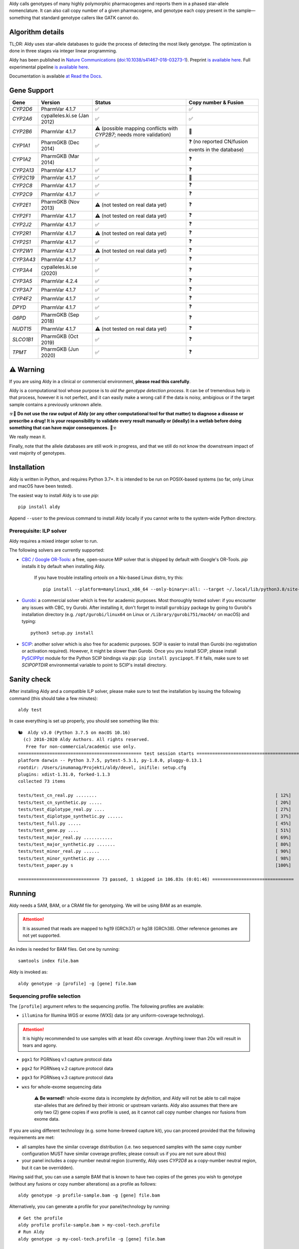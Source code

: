 .. raw:: html

   <h1 align="center">
   <img src="https://user-images.githubusercontent.com/10132487/100571499-1ee1fd00-3288-11eb-9760-75c4b0b98d2a.png" alt="Aldy" width=100px/>
   </h1>
   <p align="center">
   <a href="https://badge.fury.io/py/aldy"><img src="https://badge.fury.io/py/aldy.svg" alt="Version"/></a>
   <img src="https://github.com/0xTCG/aldy/workflows/aldy-test/badge.svg" alt="CI Status"/>
   <a href="https://aldy.readthedocs.io/en/latest/?badge=latest"><img src="https://readthedocs.org/projects/aldy/badge/?version=latest" alt="ReadTheDocs"/></a>
   <a href="https://codecov.io/github/inumanag/aldy"><img src="https://codecov.io/github/inumanag/aldy/coverage.svg?branch=master" alt="Code Coverage"/></a>
   <a href="https://github.com/psf/black"><img src="https://img.shields.io/badge/code%20style-black-000000.svg" alt="Black"/></a>
  <br/>
  <b><i>A quick and nifty tool for genotyping and phasing popular pharmacogenes.</i></b>
  </p>
    

Aldy calls genotypes of many highly polymorphic pharmacogenes and reports them in a phased star-allele nomenclature.
It can also call copy number of a given pharmacogene, and genotype each copy present in the sample—something that standard genotype callers like GATK cannot do.

Algorithm details
=================

TL;DR: Aldy uses star-allele databases to guide the process of detecting the most likely genotype.
The optimization is done in three stages via integer linear programming.

Aldy has been published in `Nature Communications <https://www.nature.com/articles/s41467-018-03273-1>`_
(`doi:10.1038/s41467-018-03273-1 <http://doi.org/10.1038/s41467-018-03273-1>`_).
Preprint `is available here <https://github.com/inumanag/aldy/blob/master/docs/preprint.pdf>`_.
Full experimental pipeline `is available here <https://github.com/inumanag/aldy-paper-resources>`_.

Documentation is available `at Read the Docs <https://aldy.readthedocs.io/en/latest/>`_.


Gene Support
============

.. list-table::
   :header-rows: 1

   * - Gene
     - Version
     - Status
     - Copy number & Fusion
   * - *CYP2D6*
     - PharmVar 4.1.7
     - ✅
     - ✅
   * - *CYP2A6*
     - cypalleles.ki.se (Jan 2012)
     - ✅
     - ✅
   * - *CYP2B6*
     - PharmVar 4.1.7
     - ⚠️ (possible mapping conflicts with *CYP2B7*; needs more validation)
     - 🚫
   * - *CYP1A1*
     - PharmGKB (Dec 2014)
     - ✅
     - ❓ (no reported CN/fusion events in the database)
   * - *CYP1A2*
     - PharmGKB (Mar 2014)
     - ✅
     - ❓
   * - *CYP2A13*
     - PharmVar 4.1.7
     - ✅
     - ❓
   * - *CYP2C19*
     - PharmVar 4.1.7
     - ✅
     - 🚫
   * - *CYP2C8*
     - PharmVar 4.1.7
     - ✅
     - ❓
   * - *CYP2C9*
     - PharmVar 4.1.7
     - ✅
     - ❓
   * - *CYP2E1*
     - PharmGKB (Nov 2013)
     - ⚠️ (not tested on real data yet)
     - ❓
   * - *CYP2F1*
     - PharmVar 4.1.7
     - ⚠️ (not tested on real data yet)
     - ❓
   * - *CYP2J2*
     - PharmVar 4.1.7
     - ✅
     - ❓
   * - *CYP2R1*
     - PharmVar 4.1.7
     - ⚠️ (not tested on real data yet)
     - ❓
   * - *CYP2S1*
     - PharmVar 4.1.7
     - ✅
     - ❓
   * - *CYP2W1*
     - PharmVar 4.1.7
     - ⚠️ (not tested on real data yet)
     - ❓
   * - *CYP3A43*
     - PharmVar 4.1.7
     - ✅
     - ❓
   * - *CYP3A4*
     - cypalleles.ki.se (2020)
     - ✅
     - ❓
   * - *CYP3A5*
     - PharmVar 4.2.4
     - ✅
     - ❓
   * - *CYP3A7*
     - PharmVar 4.1.7
     - ✅
     - ❓
   * - *CYP4F2*
     - PharmVar 4.1.7
     - ✅
     - ❓
   * - *DPYD*
     - PharmVar 4.1.7
     - ✅
     - ❓
   * - *G6PD*
     - PharmGKB (Sep 2018)
     - ✅
     - ❓
   * - *NUDT15*
     - PharmVar 4.1.7
     - ⚠️ (not tested on real data yet)
     - ❓
   * - *SLCO1B1*
     - PharmGKB (Oct 2019)
     - ✅
     - ❓
   * - *TPMT*
     - PharmGKB (Jun 2020)
     - ✅
     - ❓
     
⚠️ Warning
==========

If you are using Aldy in a clinical or commercial environment, **please read this carefully**.

Aldy is a computational tool whose purpose is to *aid the genotype detection process*. It can be of tremendous help in that process, however it is not perfect, and it can easily make a wrong call if the data is noisy, ambigious or if the target sample contains a previously unknown allele.
  
☣️🚨 **Do not use the raw output of Aldy (or any other computational tool for that matter) to diagnose a disease or prescribe a drug!** 
**It is your responsibility to validate every result manually or (ideally) in a wetlab before doing something that can have major consequences.** 🚨☣️

We really mean it.

Finally, note that the allele databases are still work in progress, and that we still do not know the downstream impact of vast majority of genotypes.
     
Installation
============

Aldy is written in Python, and requires Python 3.7+.
It is intended to be run on POSIX-based systems
(so far, only Linux and macOS have been tested).

The easiest way to install Aldy is to use `pip`::

    pip install aldy

Append ``--user`` to the previous command to install Aldy locally
if you cannot write to the system-wide Python directory.


Prerequisite: ILP solver
------------------------

Aldy requires a mixed integer solver to run.

The following solvers are currently supported:

* `CBC / Google OR-Tools <https://developers.google.com/optimization/>`_:
  a free, open-source MIP solver that is shipped by default with Google's OR-Tools.
  `pip` installs it by default when installing Aldy.
  
       If you have trouble installing `ortools` on a Nix-based Linux distro, try this::
          
           pip install --platform=manylinux1_x86_64 --only-binary=:all: --target ~/.local/lib/python3.8/site-packages ortools

* `Gurobi <http://www.gurobi.com>`_:
  a commercial solver which is free for academic purposes.
  Most thoroughly tested solver: if you encounter any issues with CBC, try Gurobi.
  After installing it, don't forget to install ``gurobipy`` package by going to
  Gurobi's installation directory
  (e.g. ``/opt/gurobi/linux64`` on Linux or ``/Library/gurobi751/mac64/`` on macOS)
  and typing::

      python3 setup.py install

* `SCIP <http://scip.zib.de>`_: another solver which is also free for academic purposes.
  SCIP is easier to install than Gurobi (no registration or activation required).
  However, it might be slower than Gurobi.
  Once you you install SCIP, please install
  `PySCIPPpt <https://github.com/SCIP-Interfaces/PySCIPOpt>`_ module for the Python
  SCIP bindings via `pip`: ``pip install pyscipopt``. If it fails, make sure to set
  `SCIPOPTDIR` environmental variable to point to SCIP's install directory.



Sanity check
============

After installing Aldy and a compatible ILP solver, please make sure to test
the installation by issuing the following command (this should take a few minutes)::

    aldy test

In case everything is set up properly, you should see something like this::

    🐿  Aldy v3.0 (Python 3.7.5 on macOS 10.16)
      (c) 2016-2020 Aldy Authors. All rights reserved.
       Free for non-commercial/academic use only.
    =============================================== test session starts ================================================
    platform darwin -- Python 3.7.5, pytest-5.3.1, py-1.8.0, pluggy-0.13.1
    rootdir: /Users/inumanag/Projekti/aldy/devel, inifile: setup.cfg
    plugins: xdist-1.31.0, forked-1.1.3
    collected 73 items
    
    tests/test_cn_real.py ........                                                                    [ 12%]
    tests/test_cn_synthetic.py .....                                                                  [ 20%]
    tests/test_diplotype_real.py ....                                                                 [ 27%]
    tests/test_diplotype_synthetic.py ......                                                          [ 37%]
    tests/test_full.py .....                                                                          [ 45%]
    tests/test_gene.py ....                                                                           [ 51%]
    tests/test_major_real.py ...........                                                              [ 69%]
    tests/test_major_synthetic.py .......                                                             [ 80%]
    tests/test_minor_real.py ......                                                                   [ 90%]
    tests/test_minor_synthetic.py .....                                                               [ 98%]
    tests/test_paper.py s                                                                             [100%]

    =============================== 73 passed, 1 skipped in 106.83s (0:01:46) ===============================


Running
=======

Aldy needs a SAM, BAM, or a CRAM file for genotyping.
We will be using BAM as an example.

.. attention::
  It is assumed that reads are mapped to hg19 (GRCh37) or hg38 (GRCh38). Other reference genomes are not yet supported.

An index is needed for BAM files. Get one by running::

    samtools index file.bam

Aldy is invoked as::

    aldy genotype -p [profile] -g [gene] file.bam

Sequencing profile selection
----------------------------

The ``[profile]`` argument refers to the sequencing profile.
The following profiles are available:

- ``illumina`` for Illumina WGS or exome (WXS) data (or any uniform-coverage technology).

.. attention::
  It is highly recommended to use samples with at least 40x coverage.
  Anything lower than 20x will result in tears and agony.

- ``pgx1`` for PGRNseq v.1 capture protocol data
- ``pgx2`` for PGRNseq v.2 capture protocol data
- ``pgx3`` for PGRNseq v.3 capture protocol data

- ``wxs`` for whole-exome sequencing data

   .. attention::
   ⚠️ **Be warned!:** whole-exome data is incomplete *by definition*, and Aldy will not be able to call majoe star-alleles that are
   defined by their intronic or upstream variants.
   Aldy also assumes that there are only two (2) gene copies if `wxs` profile is used, as it cannot call copy number changes nor fusions from exome data.

If you are using different technology (e.g. some home-brewed capture kit),
you can proceed provided that the following requirements are met:

- all samples have the similar coverage distribution
  (i.e. two sequenced samples with the same copy number configuration
  MUST have similar coverage profiles; please consult us if you are not sure about this)
- your panel includes a copy-number neutral region
  (currently, Aldy uses *CYP2D8* as a copy-number neutral region,
  but it can be overridden).

Having said that, you can use a sample BAM that is known to have two copies
of the genes you wish to genotype (without any fusions or copy number alterations)
as a profile as follows::

    aldy genotype -p profile-sample.bam -g [gene] file.bam

Alternatively, you can generate a profile for your panel/technology by running::

    # Get the profile
    aldy profile profile-sample.bam > my-cool-tech.profile
    # Run Aldy
    aldy genotype -p my-cool-tech.profile -g [gene] file.bam


Output
======

Aldy will by default generate the following file: ``file-[gene].aldy``
(default location can be changed via ``-o`` parameter).
Aldy also supports VCF file output: just append `.vcf` to the output file name.
The summary of results are shown at the end of the output::

    $ aldy -p pgrnseq-v2 -g cyp2d6 NA19788.bam
    *** Aldy v2.0 (Python 3.7.4) ***
    *** (c) 2016-2019 Aldy Authors & Indiana University Bloomington. All rights reserved.
    *** Free for non-commercial/academic use only.
    Genotyping sample NA07048.cram...
    Potential CYP2D6 copy number configurations for NA07048:
      1: 2x*1
          Confidence: 1.00 (score = 3.22)

    Potential major CYP2D6 star-alleles for NA07048:
      1: 1x*1 +42525810:SNP.TC*, 1x*4.b
          Confidence: 1.00 (score = 22.47)
      2: 1x*1, 1x*4.b +42525810:SNP.TC*
          Confidence: 1.00 (score = 22.47)

    Best CYP2D6 star-alleles for NA07048:
      1: *1-like/*4
          Minor: *1 +42525810:SNP.TC*, *4EW
          Confidence: 1.00 (score = 25.73)
      2: *1/*4-like
          Minor: *1, *4EW +42525810:SNP.TC*
          Confidence: 1.00 (score = 25.73)
    CYP2D6 results:
      *1-like/*4                     (*1 +42525810:SNP.TC*, *4.b)
      *1/*4-like                     (*1, *4.b +42525810:SNP.TC*)

In this example, *CYP2D6* genotype is \*1/\*4 as expressed in terms of
major star-alleles.
Minor star-alleles are given after each "best" star-allele (here, \*1 and \*4EW).
Note that there is a novel SNP here (42525810:SNP.TC) that Aldy assigned to \*1
(and \*4 in the second solution). The presence of a novel functional SNP causes Aldy to
report modified allele with the suffix `-like` (e.g. `*1-like`).
Minor alleles might have additional mutations, or might lose some default mutations.
Additions are marked with `+` in front (e.g. `*1 +42525810:SNP.TC*`).
Losses carry `-` in front.

Confidence scores express Aldy's confidence in a solution.
Maximum score is 1.0. By default, Aldy only reports solutions that have the 
confidence score of 1.0. Use `--gap` to report more solutions.

Explicit decomposition is given in the ``file-[gene].aldy``
(in the example above, it is ``NA19788_x.CYP2D6.aldy``).
An example of such file is::

    #Sample	Gene	SolutionID	Major	Minor	Copy	Allele	Location	Type	Coverage	Effect	dbSNP	Code	Status
    #Solution 1: *1 +42528223:SNP.GA, *4AW, *4N -42522391:SNP.GA
    NA10860	CYP2D6	1	*1/*4+*4	1;4AW;4N	0	1	42528223	SNP.GA	-1	NEUTRAL	rs28588594	-1426:C>T
    NA10860	CYP2D6	1	*1/*4+*4	1;4AW;4N	1	4AW	42522391	SNP.GA	-1	NEUTRAL	rs28371738	4401:C>T
    NA10860	CYP2D6	1	*1/*4+*4	1;4AW;4N	1	4AW	42522612	SNP.CG	-1	DISRUPTING	rs1135840	4180:G>C    ...[redacted]...
    ...[redacted]...
    #Solution 2: *1, *4AW +42528223:SNP.GA, *4N -42522391:SNP.GA
    NA10860	CYP2D6	2	*1/*4+*4	1;4AW;4N	0	1
    NA10860	CYP2D6	2	*1/*4+*4	1;4AW;4N	1	4AW	42522391	SNP.GA	-1	NEUTRAL	rs28371738	4401:C>T
    ...[redacted]...

The columns stand for:
- sample name,
- gene name,
- solution count (different solutions have different counts),
- major star-allele call,
- minor star-allele call,
- allele copy identifier (0 for the first allele in the minor column, 1 for the second and so on)
- mutation locus,
- mutation type (SNP or indel),
- mutation coverage,
- mutation functionality:
  - ``DISRUPTING`` for gene-disrupting
  - ``NEUTRAL`` for neutral mutation,
- dbSNP ID (if available),
- traditional Karolinska-style mutation code from CYP allele database, and
- mutation status, which indicates the status of the mutation in the decomposition:

    + ``NORMAL``: mutation is associated with the star-allele in the database, and is found in the sample
    + ``NOVEL``: gene-disrupting mutation is **NOT** associated with the star-allele in the database,
      but is found in the sample (this indicates that Aldy found a novel major star-allele)
    + ``EXTRA``: neutral mutation is **NOT** associated with the star-allele in the database,
      but is found in the sample (this indicates that Aldy found a novel minor star-allele)
    + ``MISSING``: neutral mutation is associated with the star-allele in the database,
      but is **NOT** found in the sample (this also indicates that Aldy found a novel minor star-allele)

VCF support
-----------

The output will be a VCF file if the output file extension is `.vcf`. 
Aldy will report a VCF sample for each potential solution, and the appropriate genotypes.
Aldy will also output tags `MA` and `MI` for major and minor solutions.

  **Note:** VCF is not optimal format for star-allele reporting. Unless you really need it,
  we recommend using Aldy's default format.


Problems & Debugging
--------------------

If you encounter any issues with Aldy, please run Aldy with debug parameter:

   aldy genotype ... --debug debuginfo

This will produce `debuginfo.tar.gz` file that contains sample and LP model dumps.
Please send us this file and we will try to resolve the issue.

This file contains no private information of any kind except for the mutation counts
at the target gene locus and the file name.


Sample datasets
===============

Sample datasets are also available for download. They include:

- `HG00463 <http://cb.csail.mit.edu/cb/aldy/data/HG00463.bam>`_ (PGRNseq v.2), containing *CYP2D6* configuration with multiple copies
- `NA19790 <http://cb.csail.mit.edu/cb/aldy/data/NA19790.bam>`_ (PGRNseq v.2), containing a fusion between *CYP2D6* and *CYP2D7* deletion (\*78 allele)
- `NA24027 <http://cb.csail.mit.edu/cb/aldy/data/NA24027.bam>`_ (PGRNseq v.1), containing novel *DPYD* allele and multiple copies of *CYP2D6*
- `NA10856 <http://cb.csail.mit.edu/cb/aldy/data/NA10856.bam>`_ (PGRNseq v.1), containing *CYP2D6* deletion (\*5 allele)
- `NA10860 <http://cb.csail.mit.edu/cb/aldy/data/NA10860.bam>`_ (Illumina WGS), containing 3 copies of *CYP2D6*. This sample contains only *CYP2D6* region.

Expected results are:

============= ===================== ================ ================= ============ ==============
Gene (`-g`)   HG00463               NA19790          NA24027           NA10856      NA10860
============= ===================== ================ ================= ============ ==============
*CYP2D6*      \*36+\*10/\*36+\*10   \*1/\*78+\*2     \*6/\*2+\*2       \*1/\*5      \*1/\*4+\*4
*CYP2A6*      \*1/\*1               \*1/\*1          \*1/\*35          \*1/\*1
*CYP2C19*     \*1/\*3               \*1/\*1          \*1/\*2           \*1/\*2
*CYP2C8*      \*1/\*1               \*1/\*3          \*1/\*3           \*1/\*1
*CYP2C9*      \*1/\*1               \*1/\*2          \*1/\*2           \*1/\*2
*CYP3A4*      \*1/\*1               \*1/\*1          \*1/\*1           \*1/\*1
*CYP3A5*      \*3/\*3               \*3/\*3          \*1/\*3           \*1/\*3
*CYP4F2*      \*1/\*1               \*3/\*4          \*1/\*1           \*1/\*1
*TPMT*        \*1/\*1               \*1/\*1          \*1/\*1           \*1/\*1
*DPYD*        \*1/\*1               \*1/\*1          \*4/\*5           \*5/\*6
============= ===================== ================ ================= ============ ==============


License
=======

© 2016-2019 Aldy Authors, Indiana University Bloomington. All rights reserved.

**Aldy is NOT free software.**
Complete legal license is available in :ref:`aldy_license`.

For non-legal folks, here is a TL;DR version:

- Aldy can be freely used in academic and non-commercial environments
- Please contact us if you intend to use Aldy for any commercial purpose


Parameters & Usage
==================

**NAME**:
---------

Aldy --- tool for allelic decomposition (haplotype reconstruction) and exact genotyping
         of highly polymorphic and structurally variant genes.

**SYNOPSIS**:
-------------

    aldy [--verbosity VERBOSITY] [--log LOG] command

Commands::

    aldy help
    aldy test
    aldy license
    aldy query
    aldy q
    aldy profile [FILE]
    aldy genotype [-h]
                  --profile PROFILE
                  [--verbosity VERBOSITY]
                  [--gene GENE]
                  [--threshold THRESHOLD]
                  [--reference REFERENCE]
                  [--cn-neutral-region CN_NEUTRAL_REGION]
                  [--output OUTPUT]
                  [--solver SOLVER]
                  [--gap GAP]
                  [--debug DEBUG]
                  [--log LOG]
                  [--fusion-penalty FUSION_PENALTY]
                  [--max-minor-solutions MAX_MINOR_SOLUTIONS]
                  [--multiple-warn-level MULTIPLE_WARN_LEVEL]
                  [--phase PHASE]
                  [--cn CN]
                  [FILE]

**OPTIONS**:
------------

Global arguments:
^^^^^^^^^^^^^^^^^

* ``-h, --help``

  Show the help message and exit.

* ``-v, --verbosity VERBOSITY``

  Logging verbosity. Acceptable values:

  - ``T`` (trace)
  - ``D`` (debug),
  - ``I`` (info), and
  - ``W`` (warn)

  *Default:* ``I``

* ``-l, --log LOG``

  Location of the output log file.

  *Default:* no log file


Commands:
^^^^^^^^^

* ``help``

  Show the help message and exit.

* ``license``

  Print Aldy license.

* ``test``

  Run Aldy test suite.

* ``query``, ``q``

  Query a gene or an allele.

  You can specify a gene name (e.g. ``aldy query CYP2D6``) or an allele (e.g. ``aldy query 'CYP2D6*121'`` or ``aldy q 'CYP2D6*4C'``).

* ``profile [FILE]``

  Generate a copy-number profile for a custom sequencing panel and
  print it on the standard output.
  ``FILE`` is a SAM/BAM sample that is known to have two copies of the gene of interest
  (without any fusions or copy number alterations).

* ``genotype``

  Genotype a SAM/BAM sample. Arguments:

  - ``FILE``

    SAM, BAM, or CRAM file. CRAM requires ``--reference`` as well.

  - ``-T, --threshold THRESHOLD``

    Cut-off rate for variations (percent per copy).
    Any variation with normalized coverage less than the threshold will be ignored.

    *Default:* `50`

  - ``-p, --profile PROFILE``

    Sequencing profile. Supported values are:

    + ``illumina``
    + ``wxs``
    + ``pgx1``
    + ``pgx2``
    + ``pgx3``.

    You can also pass a SAM/BAM file
    (please check the documentation quick-start for more details).
    Also consult ``profile`` command.

  - ``-g, --gene GENE``

    Gene profile.

    *Default:* ``CYP2D6``

  - ``-o, --output OUTPUT``

    Location of the output file.

    *Default:* ``[input].[gene].aldy``

  - ``-s, --solver SOLVER``

    ILP Solver. Currently supported solvers are Gurobi, SCIP and CBC.
    You can also pass ``any`` to let Aldy choose the best (available) solver.

    *Default:* ``any`` (uses CBC if available, then Gurobi, then SCIP).

  - ``-c, --cn CN``

    Manually specify a copy number configuration.
    Input: a comma-separated list of configurations ``CN1,CN2,...``.
    For a list of supported configurations, please run::

        aldy query [GENE]

  - ``-r, --reference REF``

    FASTA reference for reference-encoded CRAM files.

  - ``-n, --cn-neutral-region CN_NEUTRAL``

    Provide a custom copy-number neutral region.
    Format is ``chr:start-end``.

    *Default:* *CYP2D8* (22:42547463-42548249 for hg19)

  - ``-G, --gap GAP``

    Solution gap.
    By setting this to any positive value, Aldy will also report solutions whose score 
    is less than (1+GAP) times the optimal solution score.
    Useful for exploring the solution space.
    
    *Default:* 0 (only optimal solutions allowed)

  - ``-d, --debug DEBUG``

    Create a DEBUG.tar.gz file that can be shared with the authors for easier debugging.
    Contains no private information except the file name and sample mutation counts in 
    the gene of interest.
    
  - ``-f, --fusion-penalty FUSION_PENALTY``

    Penalize each fusion additional FUSION_PENALTY times.
    Larger values mean lower likelihood of seeing fusions.

    *Default:* 0.1
    
  - ``--max-minor-solutions MAX_MINOR_SOLUTIONS``

    Maximum number of minor solutions to report.
    Default setting is to output only one even if there are multiple minor (non-functional) phases.

    *Default:* 1
    
  - ``--multiple-warn-level MULTIPLE_WARN_LEVEL``
  
    Warning level when multiple optimal solutions are found. 
    
    If set to 1, Aldy will warn if multiple final optimal solutions are found.
    If set to 2, Aldy will also warn if multiple optimal major star-allele solutions are found.
    If set to 3, Aldy will even warn if multiple copy-number configurations are found.
    
    *Default:* 1
    
  - ``--phase PHASE``
  
    Path to `HapTree-X_<https://github.com/0xTCG/haptreex>` or `HapCUT2_<https://github.com/vibansal/HapCUT2>` phase file
    that can be used to properly resolve multiple optimal solutions and generate more accurate phasing.


Change log
==========

- Aldy v3.0 (Nov 30th, 2020)
   - Support for hg38
   - Support for 15+ new pharmacogenes
   - New profile format (**⚠️ WARNING:** Please make sure to re-generate custom profiles if using Aldy v2 profiles.)
   - Better genotype calling models
   - Major API changes

Acknowledgements
================

The following people made Aldy much better software:

- Michael Ford `@michael-ford <https://github.com/michael-ford>`_
- Farid Rashidi `@faridrashidi <https://github.com/faridrashidi>`_
- David Twesigomwe `@twesigomwedavid <https://github.com/twesigomwedavid>`_
- Tyler Shrug `@tshugg <https://github.com/tshugg>`_
- Reynold C. Ly
- Lawrence Hon `@lhon <https://github.com/lhon>`_
- Zach Langley `@zlangley <https://github.com/zlangley>`_


Contact & Bug Reports
=====================

`Ibrahim Numanagić <mailto:inumanag.at.uvic.ca>`_

or open a `GitHub issue <https://github.com/inumanag/aldy/issues>`_.

If you have an urgent problem, I suggest using e-mail.
